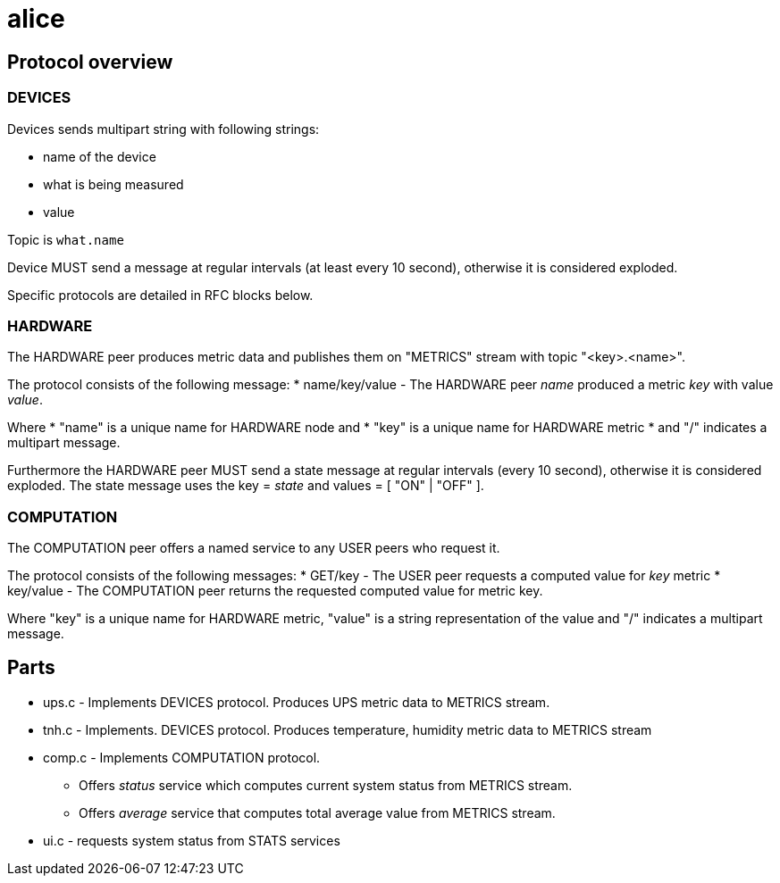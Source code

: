 alice
=====

Protocol overview
-----------------

DEVICES
~~~~~~~

Devices sends multipart string with following strings:

* name of the device
* what is being measured
* value

Topic is `what.name`

Device MUST send a message at regular intervals (at least every 10 second),
otherwise it is considered exploded.

Specific protocols are detailed in RFC blocks below.

HARDWARE
~~~~~~~~

The HARDWARE peer produces metric data and publishes them on "METRICS" stream
with topic "<key>.<name>".

The protocol consists of the following message:
* name/key/value - The HARDWARE peer 'name' produced a metric 'key' with value
  'value'.

Where
* "name" is a unique name for HARDWARE node and
* "key" is a unique name for HARDWARE metric
* and "/" indicates a multipart message.

Furthermore the HARDWARE peer MUST send a state message at regular intervals
(every 10 second), otherwise it is considered exploded. The state message
uses the key = 'state' and values = [ "ON" | "OFF" ].


COMPUTATION
~~~~~~~~~~~

The COMPUTATION peer offers a named service to any USER peers who request it.

The protocol consists of the following messages:
* GET/key - The USER peer requests a computed value for 'key' metric 
* key/value - The COMPUTATION peer returns the requested computed value for
  metric key.

Where "key" is a unique name for HARDWARE metric, "value" is a string
representation of the value and "/" indicates a multipart message.

Parts
-----

* ups.c - Implements DEVICES protocol.
  Produces UPS metric data to METRICS stream.
* tnh.c - Implements. DEVICES protocol.
  Produces temperature, humidity metric data to METRICS stream
* comp.c - Implements COMPUTATION protocol.
** Offers 'status' service which computes current system status from METRICS
   stream.
** Offers 'average' service that computes total average value from METRICS
   stream. 
* ui.c - requests system status from STATS services


